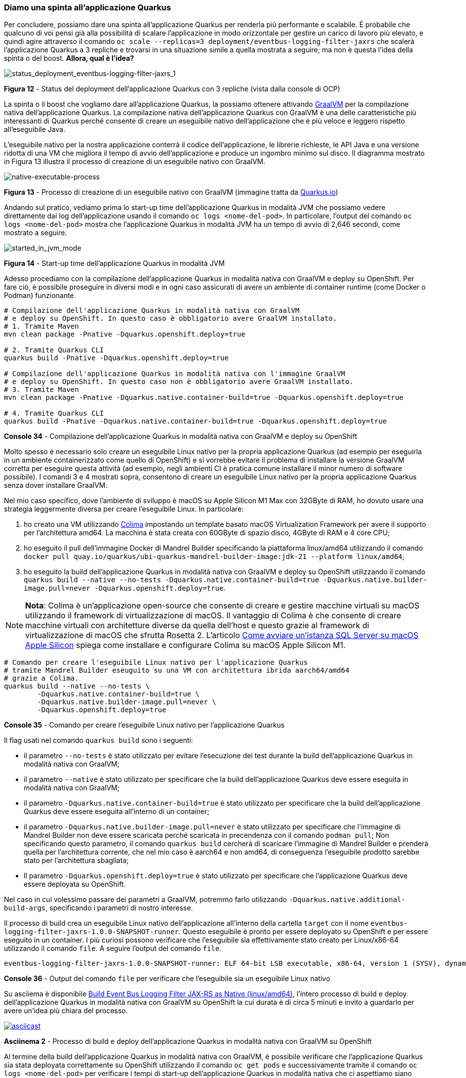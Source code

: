 === Diamo una spinta all'applicazione Quarkus

Per concludere, possiamo dare una spinta all'applicazione Quarkus per renderla più performante e scalabile. È probabile che qualcuno di voi pensi già alla possibilità di scalare l'applicazione in modo orizzontale per gestire un carico di lavoro più elevato, e quindi agire attraverso il comando  `oc scale --replicas=3 deployment/eventbus-logging-filter-jaxrs` che scalerà l'applicazione Quarkus a 3 repliche e trovarsi in una situazione simile a quella mostrata a seguire; ma non è questa l'idea della spinta o del boost. *Allora, qual è l'idea?*

image::status_deployment_jvm_mode_eventbus-logging-filter-jaxrs_1.jpg[status_deployment_eventbus-logging-filter-jaxrs_1]
*Figura 12* - Status del deployment dell'applicazione Quarkus con 3 repliche (vista dalla console di OCP)

La spinta o il boost che vogliamo dare all'applicazione Quarkus, la possiamo ottenere attivando https://www.graalvm.org/[GraalVM] per la compilazione nativa dell'applicazione Quarkus. La compilazione nativa dell'applicazione Quarkus con GraalVM è una delle caratteristiche più interessanti di Quarkus perché consente di creare un eseguibile nativo dell'applicazione che è più veloce e leggero rispetto all'eseguibile Java.

L'eseguibile nativo per la nostra applicazione conterrà il codice dell'applicazione, le librerie richieste, le API Java e una versione ridotta di una VM che migliora il tempo di avvio dell'applicazione e produce un ingombro minimo sul disco. Il diagramma mostrato in Figura 13 illustra il processo di creazione di un eseguibile nativo con GraalVM.

image::native-executable-process.png[native-executable-process]
*Figura 13* - Processo di creazione di un eseguibile nativo con GraalVM (immagine tratta da https://quarkus.io/guides/building-native-image#producing-a-native-executable[Quarkus.io])

Andando sul pratico, vediamo prima lo start-up time dell'applicazione Quarkus in modalità JVM che possiamo vedere direttamente dai log dell'applicazione usando il comando `oc logs <nome-del-pod>`. In particolare, l'output del comando `oc logs <nome-del-pod>` mostra che l'applicazione Quarkus in modalità JVM ha un tempo di avvio di 2,646 secondi, come mostrato a seguire.

image::started_in_jvm_mode.jpg[started_in_jvm_mode]
*Figura 14* - Start-up time dell'applicazione Quarkus in modalità JVM

Adesso procediamo con la compilazione dell'applicazione Quarkus in modalità nativa con GraalVM e deploy su OpenShift. Per fare ciò, è possibile proseguire in diversi modi e in ogni caso assicurati di avere un ambiente di container runtime (come Docker o Podman) funzionante.

<<<

[source,shell]
....
# Compilazione dell'applicazione Quarkus in modalità nativa con GraalVM
# e deploy su OpenShift. In questo caso è obbligatorio avere GraalVM installato.
# 1. Tramite Maven
mvn clean package -Pnative -Dquarkus.openshift.deploy=true

# 2. Tramite Quarkus CLI
quarkus build -Pnative -Dquarkus.openshift.deploy=true

# Compilazione dell'applicazione Quarkus in modalità nativa con l'immagine GraalVM
# e deploy su OpenShift. In questo caso non è obbligatorio avere GraalVM installato.
# 3. Tramite Maven
mvn clean package -Pnative -Dquarkus.native.container-build=true -Dquarkus.openshift.deploy=true

# 4. Tramite Quarkus CLI
quarkus build -Pnative -Dquarkus.native.container-build=true -Dquarkus.openshift.deploy=true
....
*Console 34* - Compilazione dell'applicazione Quarkus in modalità nativa con GraalVM e deploy su OpenShift

Molto spesso è necessario solo creare un eseguibile Linux nativo per la propria applicazione Quarkus (ad esempio per eseguirla in un ambiente containerizzato come quello di OpenShift) e si vorrebbe evitare il problema di installare la versione GraalVM corretta per eseguire questa attività (ad esempio, negli ambienti CI è pratica comune installare il minor numero di software possibile). I comandi 3 e 4 mostrati sopra, consentono di creare un eseguibile Linux nativo per la propria applicazione Quarkus senza dover installare GraalVM.

Nel mio caso specifico, dove l'ambiente di sviluppo è macOS su Apple Silicon M1 Max con 32GByte di RAM, ho dovuto usare una strategia leggermente diversa per creare l'eseguibile Linux. In particolare:

. ho creato una VM utilizzando https://github.com/abiosoft/colima[Colima] impostando un template basato macOS Virtualization Framework per avere il supporto per l'architettura amd64. La macchina è stata creata con 60GByte di spazio disco, 4GByte di RAM e 4 core CPU;
. ho eseguito il pull dell'immagine Docker di Mandrel Builder specificando la piattaforma linux/amd64 utilizzando il comando `docker pull quay.io/quarkus/ubi-quarkus-mandrel-builder-image:jdk-21 --platform linux/amd64`;
. ho eseguito la build dell'applicazione Quarkus in modalità nativa con GraalVM e deploy su OpenShift utilizzando il comando `quarkus build --native --no-tests -Dquarkus.native.container-build=true -Dquarkus.native.builder-image.pull=never -Dquarkus.openshift.deploy=true`.

[NOTE]
====
*Nota*: Colima è un'applicazione open-source che consente di creare e gestire macchine virtuali su macOS utilizzando il framework di virtualizzazione di macOS. Il vantaggio di Colima è che consente di creare macchine virtuali con architetture diverse da quella dell'host e questo grazie al framework di virtualizzazione di macOS che sfrutta Rosetta 2. L'articolo https://www.theredcode.it/database/sql-server-macos-apple-silicon/[Come avviare un'istanza SQL Server su macOS Apple Silicon] spiega come installare e configurare Colima su macOS Apple Silicon M1.
====


[source,shell]
....
# Comando per creare l'eseguibile Linux nativo per l'applicazione Quarkus
# tramite Mandrel Builder eseuguito su una VM con architettura ibrida aarch64/amd64
# grazie a Colima.
quarkus build --native --no-tests \
	-Dquarkus.native.container-build=true \
	-Dquarkus.native.builder-image.pull=never \
	-Dquarkus.openshift.deploy=true
....
*Console 35* - Comando per creare l'eseguibile Linux nativo per l'applicazione Quarkus

Il flag usati nel comando `quarkus build` sono i seguenti:

* il parametro `--no-tests` è stato utilizzato per evitare l'esecuzione dei test durante la build dell'applicazione Quarkus in modalità nativa con GraalVM;
* il parametro `--native` è stato utilizzato per specificare che la build dell'applicazione Quarkus deve essere eseguita in modalità nativa con GraalVM;
* il parametro `-Dquarkus.native.container-build=true` è stato utilizzato per specificare che la build dell'applicazione Quarkus deve essere eseguita all'interno di un container;
* il parametro `-Dquarkus.native.builder-image.pull=never` è stato utilizzato per specificare che l'[underline]##immagine di Mandrel Builder non deve essere scaricata perché scaricata in precendenza con il comando## `podman pull`; Non specificando questo parametro, il comando `quarkus build` cercherà di scaricare l'immagine di Mandrel Builder e prenderà quella per l'architettura corrente, che nel mio caso è aarch64 e non amd64, di conseguenza l'eseguibile prodotto sarebbe stato per l'architettura sbagliata;
* Il parametro `-Dquarkus.openshift.deploy=true` è stato utilizzato per specificare che l'applicazione Quarkus deve essere deployata su OpenShift.


Nel caso in cui volessimo passare dei parametri a GraalVM, potremmo farlo utilizzando `-Dquarkus.native.additional-build-args`, specificando i parametri di nostro interesse.

Il processo di build crea un eseguibile Linux nativo dell'applicazione all'interno della cartella `target` con il nome `eventbus-logging-filter-jaxrs-1.0.0-SNAPSHOT-runner`. Questo eseguibile è pronto per essere deployato su OpenShift e per essere eseguito in un container. I più curiosi possono verificare che l'eseguibile sia effettivamente stato creato per Linux/x86-64 utilizzando il comando `file`. A seguire l'output del comando `file`.

[source,shell]
....
eventbus-logging-filter-jaxrs-1.0.0-SNAPSHOT-runner: ELF 64-bit LSB executable, x86-64, version 1 (SYSV), dynamically linked, interpreter /lib64/ld-linux-x86-64.so.2, for GNU/Linux 3.2.0, BuildID[sha1]=11bbeea7b79b4df5b3b075cc3ff7c4cac330e5f1, not stripped
....
*Console 36* - Output del comando `file` per verificare che l'eseguibile sia un eseguibile Linux nativo

Su asciiema è disponibile https://asciinema.org/a/654690[Build Event Bus Logging Filter JAX-RS as Native (linux/amd64)], l'intero processo di build e deploy dell'applicazione Quarkus in modalità nativa con GraalVM su OpenShift la cui durata è di circa 5 minuti e invito a guardarlo per avere un'idea più chiara del processo.

image::https://asciinema.org/a/654690.svg[asciicast,link=https://asciinema.org/a/654690]

*Asciinema 2* - Processo di build e deploy dell'applicazione Quarkus in modalità nativa con GraalVM su OpenShift

Al termine della build dell'applicazione Quarkus in modalità nativa con GraalVM, è possibile verificare che l'applicazione Quarkus sia stata deployata correttamente su OpenShift utilizzando il comando `oc get pods` e successivamente tramite il comando `oc logs <nome-del-pod>` per verificare i tempi di start-up dell'applicazione Quarkus in modalità nativa che ci aspettiamo siano molto più bassi rispetto alla modalità JVM.

image::started_in_native_mode.jpg[started_in_native_mode]
*Figura 15* - Start-up time dell'applicazione Quarkus in modalità nativa

*Woa!* Come previsto, il tempo di start-up dell'applicazione Quarkus in modalità nativa è di *0,035 secondi*, un tempo di start-up molto più basso rispetto alla modalità JVM (siamo vicini al 100%). Questo significa che l'applicazione in modalità nativa è più veloce in start-up e leggera rispetto alla modalità JVM, e quindi più adatta per gestire un carico di lavoro più elevato. Dalla figura a seguire fate attenzione alla memoria usata dall'applicazione Quarkus compilata in nativo, decisamente un bel risparmio rispetto alla versione JVM.

image::status_deployment_native_mode_eventbus-logging-filter-jaxrs_1.jpg[status_deployment_native_mode_eventbus-logging-filter-jaxrs_1]
*Figura 16* - Status del deployment dell'applicazione Quarkus in modalità nativa (vista dalla console di OCP)

Togliamoci la soddisfazione di chiamare l'API del servizio di echo e verificare che l'applicazione Quarkus in modalità nativa funzioni correttamente e risponda in un tempo minore rispetto alla modalità JVM. Facciamo un veloce test con il comando https://httpd.apache.org/docs/current/programs/ab.html[ab (Apache HTTP server benchmarking tool)] per verificare le prestazioni dell'applicazione.

[source,shell]
....
# Esecuzione del comando ab per testare le prestazioni dell'applicazione Quarkus in modalità nativa.
# In questo caso il comando ab esegue 100 richieste totali con 5 concorrenti.
ab -n 100 -c 5 -T 'application/json' -k \
  -p src/test/resources/payload-1.json \
  http://eventbus-logging-filter-jaxrs-antonio-musarra-dev.apps.sandbox-m2.ll9k.p1.openshiftapps.com/api/rest/echo
....
*Console 37* - Esecuzione del comando ab per testare le prestazioni dell'applicazione Quarkus in modalità nativa

Anche qui i risultati sono stati molto positivi, l'applicazione Quarkus in modalità nativa ha risposto correttamente alle richieste HTTP e ha dimostrato di essere più veloce rispetto alla modalità JVM.

La versione nativa la cui build è stata effettuata con GraalVM (non utilizzando nessun parametro di ottimizzazione ulteriore) è risultata essere più veloce anche sotto stress rispetto alla versione JVM e tutto questo senza apportare alcuna modifica al codice sorgente dell'applicazione Quarkus. Sono sicuro che con un pò di attività di ottimizzazione e tuning, si possano ottenere risultati ancora migliori, ma questo è un argomento per un altro articolo.

image::esecuzione_ab_jvm_vs_native.jpg[esecuzione_ab_jvm_vs_native]
*Figura 17* - Esecuzione del comando ab per testare le prestazioni dell'applicazione Quarkus in modalità nativa

<<<
